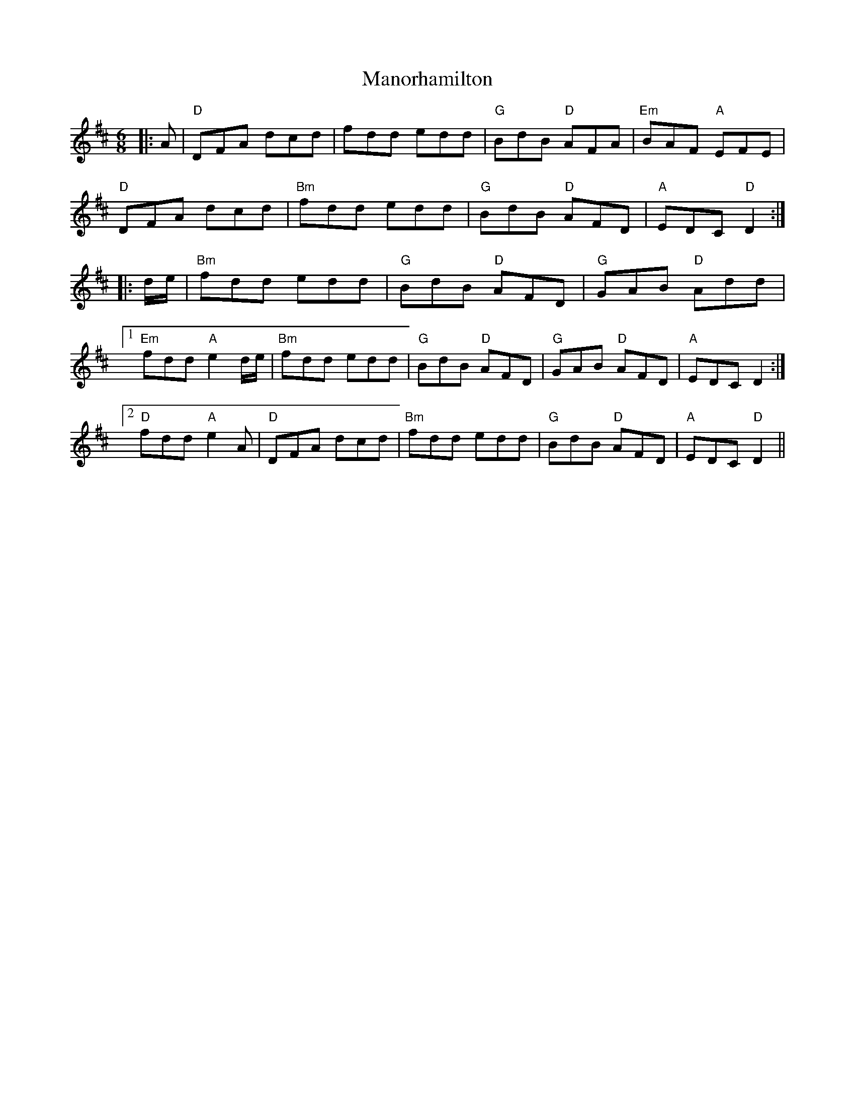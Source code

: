 X: 25329
T: Manorhamilton
R: jig
M: 6/8
K: Dmajor
|:A|"D"DFA dcd|fdd edd|"G"BdB "D"AFA|"Em"BAF "A"EFE|
"D"DFA dcd|"Bm"fdd edd|"G"BdB "D"AFD|"A"EDC "D"D2:|
|:d/e/|"Bm"fdd edd|"G"BdB "D"AFD|"G"GAB "D"Add|
[1 "Em" fdd "A"e2d/e/|"Bm"fdd edd|"G"BdB "D"AFD|"G"GAB "D"AFD|"A"EDC D2:|
[2 "D"fdd "A"e2A|"D"DFA dcd|"Bm"fdd edd|"G"BdB "D"AFD|"A"EDC "D"D2||

